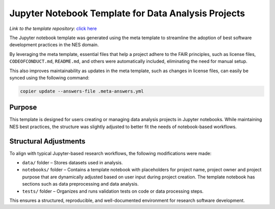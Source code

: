 Jupyter Notebook Template for Data Analysis Projects
====================================================

*Link to the template repository:* `click here <https://github.com/SS-NES/notebook-template>`_

The Jupyter notebook template was generated using the meta template 
to streamline the adoption of best software development practices in the NES domain.

By leveraging the meta template, essential files that help a project adhere to the FAIR principles, 
such as license files, ``CODEOFCONDUCT.md``, ``README.md``, 
and others were automatically included, eliminating the need for manual setup.

This also improves maintainability as updates in the meta template, such as changes in license files, 
can easily be synced using the following command:

.. code-block:: bash

   copier update --answers-file .meta-answers.yml

Purpose
-------

This template is designed for users creating or managing data analysis projects 
in Jupyter notebooks. While maintaining NES best practices, the structure was 
slightly adjusted to better fit the needs of notebook-based workflows.

Structural Adjustments
----------------------

To align with typical Jupyter-based research workflows, 
the following modifications were made:

- ``data/`` folder – Stores datasets used in analysis.

- ``notebooks/`` folder – Contains a template notebook with placeholders for project name,
  project owner and project purpose that are dynamically 
  adjusted based on user input during project creation. 
  The template notebook has sections such as data preprocessing and data analysis.

- ``tests/`` folder – Organizes and runs validation tests on code or data processing steps.

This ensures a structured, reproducible, and well-documented environment for research software development.

